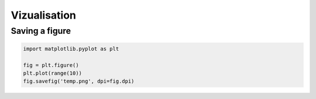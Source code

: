 Vizualisation
=============

Saving a figure
###############

.. code-block:: python

   import matplotlib.pyplot as plt

   fig = plt.figure()
   plt.plot(range(10))
   fig.savefig('temp.png', dpi=fig.dpi)


